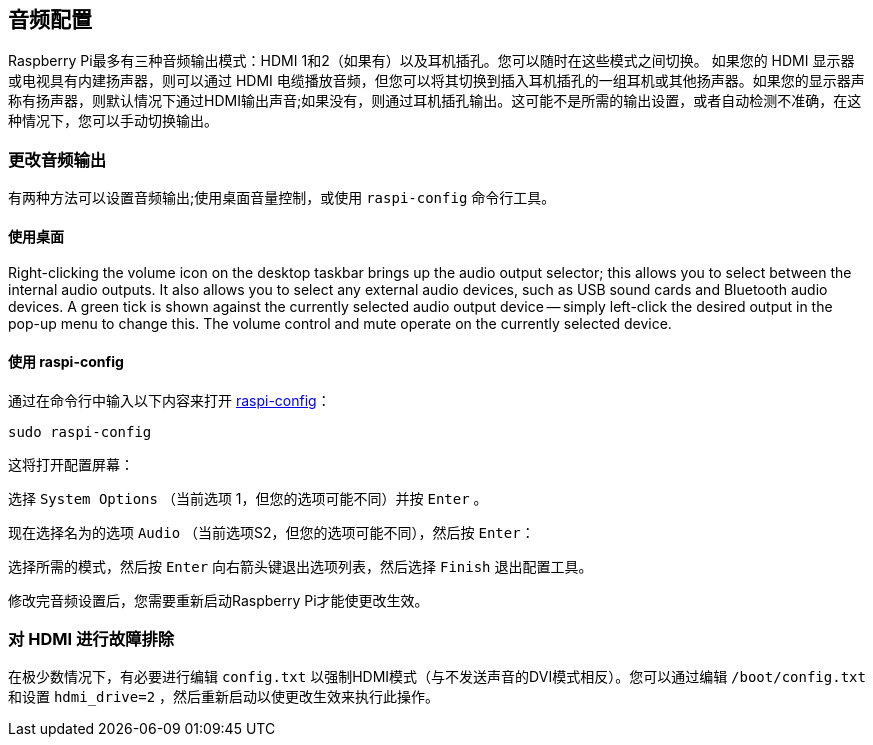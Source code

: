 [[audio-configuration]]
== 音频配置

Raspberry Pi最多有三种音频输出模式：HDMI 1和2（如果有）以及耳机插孔。您可以随时在这些模式之间切换。
如果您的 HDMI 显示器或电视具有内建扬声器，则可以通过 HDMI 电缆播放音频，但您可以将其切换到插入耳机插孔的一组耳机或其他扬声器。如果您的显示器声称有扬声器，则默认情况下通过HDMI输出声音;如果没有，则通过耳机插孔输出。这可能不是所需的输出设置，或者自动检测不准确，在这种情况下，您可以手动切换输出。

[[changing-the-audio-output]]
=== 更改音频输出

有两种方法可以设置音频输出;使用桌面音量控制，或使用 `raspi-config` 命令行工具。

[[using-the-desktop-2]]
==== 使用桌面

Right-clicking the volume icon on the desktop taskbar brings up the audio output selector; this allows you to select between the internal audio outputs. It also allows you to select any external audio devices, such as USB sound cards and Bluetooth audio devices. A green tick is shown against the currently selected audio output device -- simply left-click the desired output in the pop-up menu to change this. The volume control and mute operate on the currently selected device.

[[using-raspi-config-2]]
==== 使用 raspi-config

通过在命令行中输入以下内容来打开  xref:configuration.adoc#raspi-config[raspi-config]：

----
sudo raspi-config
----

这将打开配置屏幕：

选择 `System Options` （当前选项 1，但您的选项可能不同）并按 `Enter` 。

现在选择名为的选项 `Audio` （当前选项S2，但您的选项可能不同），然后按 `Enter`：

选择所需的模式，然后按 `Enter` 向右箭头键退出选项列表，然后选择 `Finish` 退出配置工具。

修改完音频设置后，您需要重新启动Raspberry Pi才能使更改生效。

[[troubleshooting-your-hdmi-2]]
=== 对 HDMI 进行故障排除

在极少数情况下，有必要进行编辑 `config.txt` 以强制HDMI模式（与不发送声音的DVI模式相反）。您可以通过编辑 `/boot/config.txt` 和设置 `hdmi_drive=2` ，然后重新启动以使更改生效来执行此操作。
